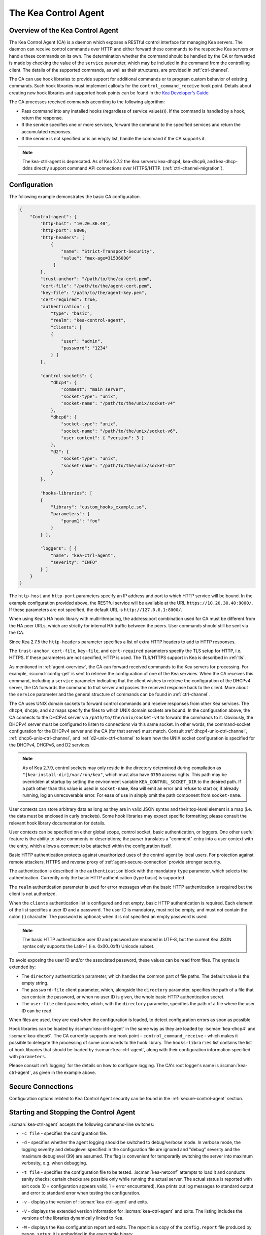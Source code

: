 .. _kea-ctrl-agent:

*********************
The Kea Control Agent
*********************

.. _agent-overview:

Overview of the Kea Control Agent
=================================

The Kea Control Agent (CA) is a daemon which exposes a RESTful control
interface for managing Kea servers. The daemon can receive control
commands over HTTP and either forward these commands to the respective
Kea servers or handle these commands on its own. The determination
whether the command should be handled by the CA or forwarded is made by
checking the value of the ``service`` parameter, which may be included in
the command from the controlling client. The details of the supported
commands, as well as their structures, are provided in
:ref:`ctrl-channel`.

The CA can use hook libraries to provide support for additional commands
or to program custom behavior of existing commands. Such hook libraries must
implement callouts for the ``control_command_receive`` hook point. Details
about creating new hook libraries and supported hook points can be found
in the `Kea Developer's
Guide <https://reports.kea.isc.org/dev_guide/>`__.

The CA processes received commands according to the following algorithm:

-  Pass command into any installed hooks (regardless of service
   value(s)). If the command is handled by a hook, return the response.

-  If the service specifies one or more services, forward the command to
   the specified services and return the accumulated responses.

-  If the service is not specified or is an empty list, handle the
   command if the CA supports it.

.. note::

   The kea-ctrl-agent is deprecated. As of Kea 2.7.2 the Kea servers:
   kea-dhcp4, kea-dhcp6, and kea-dhcp-ddns directly support command API
   connections over HTTPS/HTTP. (:ref:`ctrl-channel-migration`).

.. _agent-configuration:

Configuration
=============

The following example demonstrates the basic CA configuration.

.. code-block:: json

   {
       "Control-agent": {
           "http-host": "10.20.30.40",
           "http-port": 8000,
           "http-headers": [
               {
                   "name": "Strict-Transport-Security",
                   "value": "max-age=31536000"
                }
           ],
           "trust-anchor": "/path/to/the/ca-cert.pem",
           "cert-file": "/path/to/the/agent-cert.pem",
           "key-file": "/path/to/the/agent-key.pem",
           "cert-required": true,
           "authentication": {
               "type": "basic",
               "realm": "kea-control-agent",
               "clients": [
               {
                   "user": "admin",
                   "password": "1234"
               } ]
           },

           "control-sockets": {
               "dhcp4": {
                   "comment": "main server",
                   "socket-type": "unix",
                   "socket-name": "/path/to/the/unix/socket-v4"
               },
               "dhcp6": {
                   "socket-type": "unix",
                   "socket-name": "/path/to/the/unix/socket-v6",
                   "user-context": { "version": 3 }
               },
               "d2": {
                   "socket-type": "unix",
                   "socket-name": "/path/to/the/unix/socket-d2"
               }
           },

           "hooks-libraries": [
           {
               "library": "custom_hooks_example.so",
               "parameters": {
                   "param1": "foo"
               }
           } ],

           "loggers": [ {
               "name": "kea-ctrl-agent",
               "severity": "INFO"
           } ]
       }
   }

The ``http-host`` and ``http-port`` parameters specify an IP address and
port to which HTTP service will be bound. In the example configuration
provided above, the RESTful service will be available at the URL
``https://10.20.30.40:8000/``. If these parameters are not specified, the
default URL is ``http://127.0.0.1:8000/``.

When using Kea's HA hook library with multi-threading,
the address:port combination used for CA must be
different from the HA peer URLs, which are strictly
for internal HA traffic between the peers. User commands should
still be sent via the CA.

Since Kea 2.7.5 the ``http-headers`` parameter specifies a list of
extra HTTP headers to add to HTTP responses.

The ``trust-anchor``, ``cert-file``, ``key-file``, and ``cert-required``
parameters specify the TLS setup for HTTP, i.e. HTTPS. If these parameters
are not specified, HTTP is used. The TLS/HTTPS support in Kea is
described in :ref:`tls`.

As mentioned in :ref:`agent-overview`, the CA can forward
received commands to the Kea servers for processing. For example,
:isccmd:`config-get` is sent to retrieve the configuration of one of the Kea
services. When the CA receives this command, including a ``service``
parameter indicating that the client wishes to retrieve the
configuration of the DHCPv4 server, the CA forwards the command to that
server and passes the received response back to the client. More about
the ``service`` parameter and the general structure of commands can be
found in :ref:`ctrl-channel`.

The CA uses UNIX domain sockets to forward control commands and receive
responses from other Kea services. The ``dhcp4``, ``dhcp6``, and ``d2``
maps specify the files to which UNIX domain sockets are bound. In the
configuration above, the CA connects to the DHCPv4 server via
``/path/to/the/unix/socket-v4`` to forward the commands to it.
Obviously, the DHCPv4 server must be configured to listen to connections
via this same socket. In other words, the command-socket configuration
for the DHCPv4 server and the CA (for that server) must match. Consult
:ref:`dhcp4-unix-ctrl-channel`, :ref:`dhcp6-unix-ctrl-channel`, and
:ref:`d2-unix-ctrl-channel` to learn how the UNIX socket configuration is
specified for the DHCPv4, DHCPv6, and D2 services.

.. note::

    As of Kea 2.7.9, control sockets may only reside in the directory
    determined during compilation as ``"[kea-install-dir]/var/run/kea"``,
    which must also have ``0750`` access rights. This path may be overridden
    at startup by setting the environment variable ``KEA_CONTROL_SOCKET_DIR``
    to the desired path.  If a path other than this value is used in
    ``socket-name``, Kea will emit an error and refuse to start or, if already
    running, log an unrecoverable error.  For ease of use in simply omit the
    path component from ``socket-name``.

User contexts can store arbitrary data as long as they are in valid JSON
syntax and their top-level element is a map (i.e. the data must be
enclosed in curly brackets). Some hook libraries may expect specific
formatting; please consult the relevant hook library documentation for
details.

User contexts can be specified on either global scope, control socket,
basic authentication, or loggers. One other useful feature is the
ability to store comments or descriptions; the parser translates a
"comment" entry into a user context with the entry, which allows a
comment to be attached within the configuration itself.

Basic HTTP authentication protects
against unauthorized uses of the control agent by local users. For
protection against remote attackers, HTTPS and reverse proxy of
:ref:`agent-secure-connection` provide stronger security.

The authentication is described in the ``authentication`` block
with the mandatory ``type`` parameter, which selects the authentication.
Currently only the basic HTTP authentication (type basic) is supported.

The ``realm`` authentication parameter is used for error messages when
the basic HTTP authentication is required but the client is not
authorized.

When the ``clients`` authentication list is configured and not empty,
basic HTTP authentication is required. Each element of the list
specifies a user ID and a password. The user ID is mandatory, must
not be empty, and must not contain the colon (:) character. The
password is optional; when it is not specified an empty password
is used.

.. note::

   The basic HTTP authentication user ID and password are encoded
   in UTF-8, but the current Kea JSON syntax only supports the Latin-1
   (i.e. 0x00..0xff) Unicode subset.

To avoid exposing the user ID and/or the associated
password, these values can be read from files. The syntax is extended by:

-  The ``directory`` authentication parameter, which handles the common
   part of file paths. The default value is the empty string.

-  The ``password-file`` client parameter, which, alongside the ``directory``
   parameter, specifies the path of a file that can contain the password,
   or when no user ID is given, the whole basic HTTP authentication secret.

-  The ``user-file`` client parameter, which, with the ``directory`` parameter,
   specifies the path of a file where the user ID can be read.

When files are used, they are read when the configuration is loaded,
to detect configuration errors as soon as possible.

Hook libraries can be loaded by :iscman:`kea-ctrl-agent` in the same way as
they are loaded by :iscman:`kea-dhcp4` and :iscman:`kea-dhcp6`. The CA currently
supports one hook point - ``control_command_receive`` - which makes it
possible to delegate the processing of some commands to the hook library.
The ``hooks-libraries`` list contains the list of hook libraries that
should be loaded by :iscman:`kea-ctrl-agent`, along with their configuration information
specified with ``parameters``.

Please consult :ref:`logging` for the details on how to configure
logging. The CA's root logger's name is :iscman:`kea-ctrl-agent`, as given in
the example above.

.. _agent-secure-connection:

Secure Connections
==================

Configuration options related to Kea Control Agent security can be found in the
:ref:`secure-control-agent` section.

.. _agent-launch:

Starting and Stopping the Control Agent
=======================================

:iscman:`kea-ctrl-agent` accepts the following command-line switches:

-  ``-c file`` - specifies the configuration file.

-  ``-d`` - specifies whether the agent logging should be switched to
   debug/verbose mode. In verbose mode, the logging severity and
   debuglevel specified in the configuration file are ignored and
   "debug" severity and the maximum debuglevel (99) are assumed. The
   flag is convenient for temporarily switching the server into maximum
   verbosity, e.g. when debugging.

-  ``-t file`` - specifies the configuration file to be tested.
   :iscman:`kea-netconf` attempts to load it and conducts sanity checks;
   certain checks are possible only while running the actual server. The
   actual status is reported with exit code (0 = configuration appears valid,
   1 = error encountered). Kea prints out log messages to standard
   output and error to standard error when testing the configuration.

-  ``-v`` - displays the version of :iscman:`kea-ctrl-agent` and exits.

-  ``-V`` - displays the extended version information for :iscman:`kea-ctrl-agent`
   and exits. The listing includes the versions of the libraries
   dynamically linked to Kea.

-  ``-W`` - displays the Kea configuration report and exits. The report
   is a copy of the ``config.report`` file produced by ``meson setup``;
   it is embedded in the executable binary.

   The contents of the ``config.report`` file may also be accessed by examining
   certain libraries in the installation tree or in the source tree.

   .. code-block:: shell

    # from installation using libkea-process.so
    $ strings ${prefix}/lib/libkea-process.so | sed -n 's/;;;; //p'

    # from sources using libkea-process.so
    $ strings src/lib/process/.libs/libkea-process.so | sed -n 's/;;;; //p'

    # from sources using libkea-process.a
    $ strings src/lib/process/.libs/libkea-process.a | sed -n 's/;;;; //p'

    # from sources using libcfgrpt.a
    $ strings src/lib/process/cfgrpt/.libs/libcfgrpt.a | sed -n 's/;;;; //p'

-  ``-X`` - As of Kea 3.0, disables security restrictions. The server will
   still check for violations but will emit warning logs when they are found
   rather than fail with an error. Please see
   :ref:`sec-kea-runtime-security-policy-checking` for details.

The CA is started by running its binary and specifying the configuration
file it should use. For example:

.. code-block:: console

   $ ./kea-ctrl-agent -c /usr/local/etc/kea/kea-ctrl-agent.conf

It can be started by :iscman:`keactrl` as well (see :ref:`keactrl`).

.. _agent-clients:

Connecting to the Control Agent
===============================

For an example of a tool that can take advantage of the RESTful API, see
:ref:`kea-shell`.
